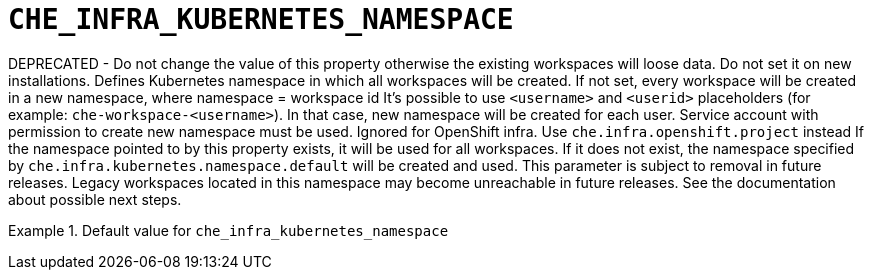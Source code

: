 [id="che_infra_kubernetes_namespace_{context}"]
= `+CHE_INFRA_KUBERNETES_NAMESPACE+`

DEPRECATED - Do not change the value of this property otherwise the existing workspaces will loose data. Do not set it on new installations. Defines Kubernetes namespace in which all workspaces will be created. If not set, every workspace will be created in a new namespace, where namespace = workspace id It's possible to use `<username>` and `<userid>` placeholders (for example: `che-workspace-<username>`). In that case, new namespace will be created for each user. Service account with permission to create new namespace must be used. Ignored for OpenShift infra. Use `che.infra.openshift.project` instead If the namespace pointed to by this property exists, it will be used for all workspaces. If it does not exist, the namespace specified by `che.infra.kubernetes.namespace.default` will be created and used. This parameter is subject to removal in future releases. Legacy workspaces located in this namespace may become unreachable in future releases. See the documentation about possible next steps.


.Default value for `+che_infra_kubernetes_namespace+`
====
----

----
====


